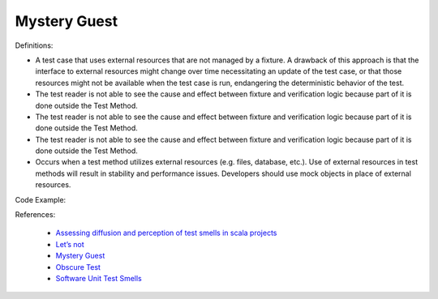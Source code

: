 Mystery Guest
^^^^^
Definitions:

* A test case that uses external resources that are not managed by a fixture. A drawback of this approach is that the interface to external resources might change over time necessitating an update of the test case, or that those resources might not be available when the test case is run, endangering the deterministic behavior of the test.
* The test reader is not able to see the cause and effect between fixture and verification logic because part of it is done outside the Test Method.
* The test reader is not able to see the cause and effect between fixture and verification logic because part of it is done outside the Test Method.
* The test reader is not able to see the cause and effect between fixture and verification logic because part of it is done outside the Test Method.
* Occurs when a test method utilizes external resources (e.g. files, database, etc.). Use of external resources in test methods will result in stability and performance issues. Developers should use mock objects in place of external resources.


Code Example:

References:

 * `Assessing diffusion and perception of test smells in scala projects <https://dl.acm.org/doi/10.1109/MSR.2019.00072>`_
 * `Let’s not <https://thoughtbot.com/blog/lets-not>`_
 * `Mystery Guest <https://thoughtbot.com/blog/mystery-guest>`_
 * `Obscure Test <http://xunitpatterns.com/Obscure%20Test.html>`_
 * `Software Unit Test Smells <https://testsmells.org/>`_

